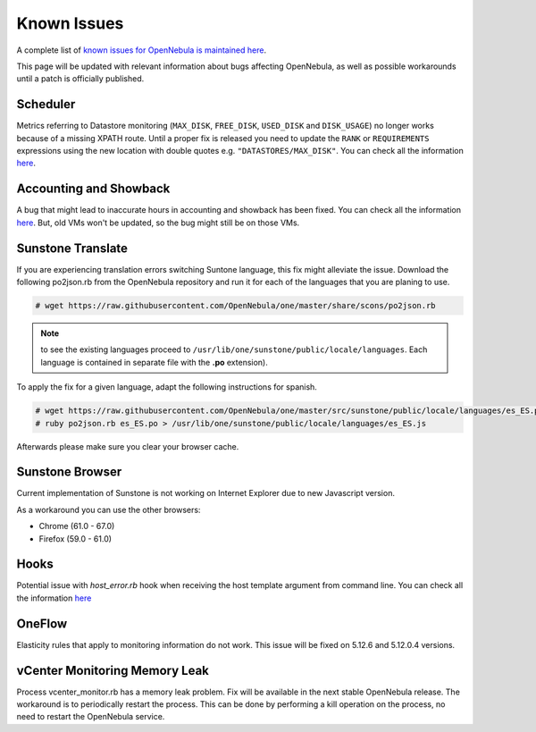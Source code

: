 .. _known_issues:

================================================================================
Known Issues
================================================================================

A complete list of `known issues for OpenNebula is maintained here <https://github.com/OpenNebula/one/issues?q=is%3Aopen+is%3Aissue+label%3A%22Type%3A+Bug%22+label%3A%22Status%3A+Accepted%22>`__.

This page will be updated with relevant information about bugs affecting OpenNebula, as well as possible workarounds until a patch is officially published.

Scheduler
=========

Metrics referring to Datastore monitoring (``MAX_DISK``, ``FREE_DISK``, ``USED_DISK`` and ``DISK_USAGE``) no longer works because of a missing XPATH route. Until a proper fix is released you need to update the ``RANK`` or ``REQUIREMENTS`` expressions using the new location with double quotes e.g. ``"DATASTORES/MAX_DISK"``. You can check all the information `here <https://github.com/OpenNebula/one/issues/5154>`__.

Accounting and Showback
=======================

A bug that might lead to inaccurate hours in accounting and showback has been fixed. You can check all the information `here <https://github.com/OpenNebula/one/issues/1662>`__. But, old VMs won't be updated, so the bug might still be on those VMs.

Sunstone Translate
==================

If you are experiencing translation errors switching Suntone language, this fix might alleviate the issue. Download the following po2json.rb from the OpenNebula repository and run it for each of the languages that you are planing to use.

.. code-block:: bash

     # wget https://raw.githubusercontent.com/OpenNebula/one/master/share/scons/po2json.rb

.. note:: to see the existing languages proceed to ``/usr/lib/one/sunstone/public/locale/languages``. Each language is contained in separate file with the **.po** extension).

To apply the fix for a given language, adapt the following instructions for spanish.

.. code-block:: bash

     # wget https://raw.githubusercontent.com/OpenNebula/one/master/src/sunstone/public/locale/languages/es_ES.po
     # ruby po2json.rb es_ES.po > /usr/lib/one/sunstone/public/locale/languages/es_ES.js

Afterwards please make sure you clear your browser cache.

Sunstone Browser
================

Current implementation of Sunstone is not working on Internet Explorer due to new Javascript version.

As a workaround you can use the other browsers:

- Chrome (61.0 - 67.0)
- Firefox (59.0 - 61.0)

Hooks
=====

Potential issue with `host_error.rb` hook when receiving the host template argument from command line. You can check all the information `here <https://github.com/OpenNebula/one/issues/5101>`__

OneFlow
=======

Elasticity rules that apply to monitoring information do not work. This issue will be fixed on 5.12.6 and 5.12.0.4 versions.

vCenter Monitoring Memory Leak
==============================

Process vcenter_monitor.rb has a memory leak problem. Fix will be available in the next stable OpenNebula release. The workaround is to periodically restart the process. This can be done by performing a kill operation on the process, no need to restart the OpenNebula service.
